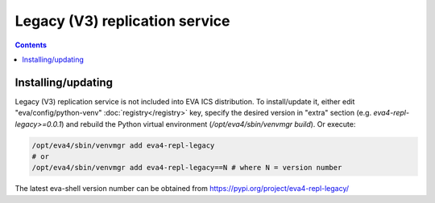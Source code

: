 Legacy (V3) replication service
*******************************

.. contents::

Installing/updating
===================

Legacy (V3) replication service is not included into EVA ICS distribution. To install/update it,
either edit "eva/config/python-venv" :doc:`registry</registry>` key, specify
the desired version in "extra" section (e.g. *eva4-repl-legacy>=0.0.1*) and rebuild the
Python virtual environment (*/opt/eva4/sbin/venvmgr build*). Or execute:

.. code:: shell

    /opt/eva4/sbin/venvmgr add eva4-repl-legacy
    # or 
    /opt/eva4/sbin/venvmgr add eva4-repl-legacy==N # where N = version number

The latest eva-shell version number can be obtained from
https://pypi.org/project/eva4-repl-legacy/

